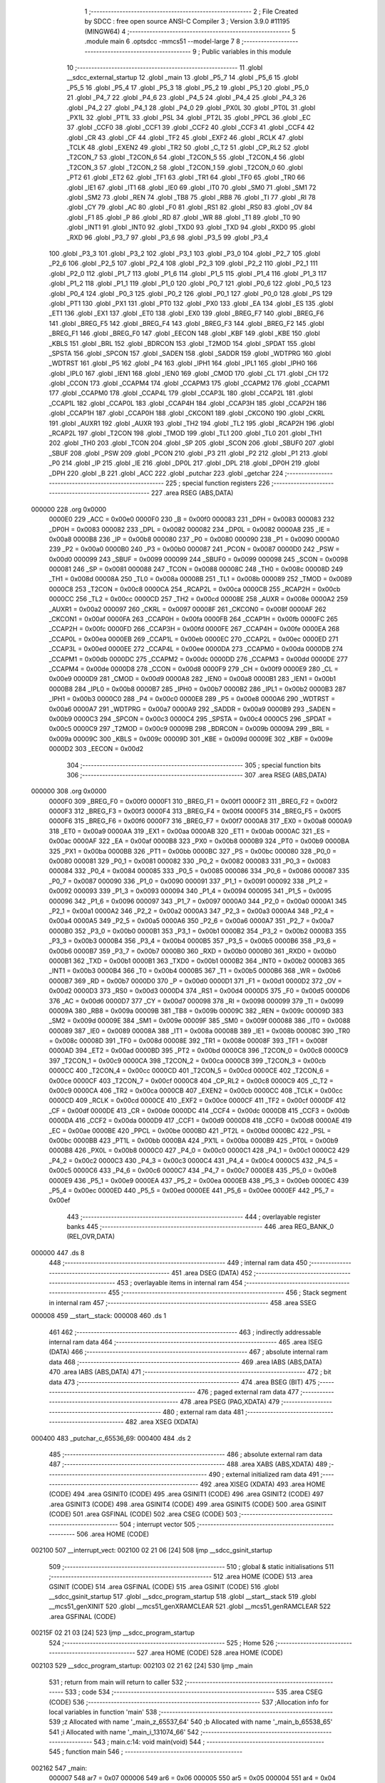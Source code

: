                                       1 ;--------------------------------------------------------
                                      2 ; File Created by SDCC : free open source ANSI-C Compiler
                                      3 ; Version 3.9.0 #11195 (MINGW64)
                                      4 ;--------------------------------------------------------
                                      5 	.module main
                                      6 	.optsdcc -mmcs51 --model-large
                                      7 	
                                      8 ;--------------------------------------------------------
                                      9 ; Public variables in this module
                                     10 ;--------------------------------------------------------
                                     11 	.globl __sdcc_external_startup
                                     12 	.globl _main
                                     13 	.globl _P5_7
                                     14 	.globl _P5_6
                                     15 	.globl _P5_5
                                     16 	.globl _P5_4
                                     17 	.globl _P5_3
                                     18 	.globl _P5_2
                                     19 	.globl _P5_1
                                     20 	.globl _P5_0
                                     21 	.globl _P4_7
                                     22 	.globl _P4_6
                                     23 	.globl _P4_5
                                     24 	.globl _P4_4
                                     25 	.globl _P4_3
                                     26 	.globl _P4_2
                                     27 	.globl _P4_1
                                     28 	.globl _P4_0
                                     29 	.globl _PX0L
                                     30 	.globl _PT0L
                                     31 	.globl _PX1L
                                     32 	.globl _PT1L
                                     33 	.globl _PSL
                                     34 	.globl _PT2L
                                     35 	.globl _PPCL
                                     36 	.globl _EC
                                     37 	.globl _CCF0
                                     38 	.globl _CCF1
                                     39 	.globl _CCF2
                                     40 	.globl _CCF3
                                     41 	.globl _CCF4
                                     42 	.globl _CR
                                     43 	.globl _CF
                                     44 	.globl _TF2
                                     45 	.globl _EXF2
                                     46 	.globl _RCLK
                                     47 	.globl _TCLK
                                     48 	.globl _EXEN2
                                     49 	.globl _TR2
                                     50 	.globl _C_T2
                                     51 	.globl _CP_RL2
                                     52 	.globl _T2CON_7
                                     53 	.globl _T2CON_6
                                     54 	.globl _T2CON_5
                                     55 	.globl _T2CON_4
                                     56 	.globl _T2CON_3
                                     57 	.globl _T2CON_2
                                     58 	.globl _T2CON_1
                                     59 	.globl _T2CON_0
                                     60 	.globl _PT2
                                     61 	.globl _ET2
                                     62 	.globl _TF1
                                     63 	.globl _TR1
                                     64 	.globl _TF0
                                     65 	.globl _TR0
                                     66 	.globl _IE1
                                     67 	.globl _IT1
                                     68 	.globl _IE0
                                     69 	.globl _IT0
                                     70 	.globl _SM0
                                     71 	.globl _SM1
                                     72 	.globl _SM2
                                     73 	.globl _REN
                                     74 	.globl _TB8
                                     75 	.globl _RB8
                                     76 	.globl _TI
                                     77 	.globl _RI
                                     78 	.globl _CY
                                     79 	.globl _AC
                                     80 	.globl _F0
                                     81 	.globl _RS1
                                     82 	.globl _RS0
                                     83 	.globl _OV
                                     84 	.globl _F1
                                     85 	.globl _P
                                     86 	.globl _RD
                                     87 	.globl _WR
                                     88 	.globl _T1
                                     89 	.globl _T0
                                     90 	.globl _INT1
                                     91 	.globl _INT0
                                     92 	.globl _TXD0
                                     93 	.globl _TXD
                                     94 	.globl _RXD0
                                     95 	.globl _RXD
                                     96 	.globl _P3_7
                                     97 	.globl _P3_6
                                     98 	.globl _P3_5
                                     99 	.globl _P3_4
                                    100 	.globl _P3_3
                                    101 	.globl _P3_2
                                    102 	.globl _P3_1
                                    103 	.globl _P3_0
                                    104 	.globl _P2_7
                                    105 	.globl _P2_6
                                    106 	.globl _P2_5
                                    107 	.globl _P2_4
                                    108 	.globl _P2_3
                                    109 	.globl _P2_2
                                    110 	.globl _P2_1
                                    111 	.globl _P2_0
                                    112 	.globl _P1_7
                                    113 	.globl _P1_6
                                    114 	.globl _P1_5
                                    115 	.globl _P1_4
                                    116 	.globl _P1_3
                                    117 	.globl _P1_2
                                    118 	.globl _P1_1
                                    119 	.globl _P1_0
                                    120 	.globl _P0_7
                                    121 	.globl _P0_6
                                    122 	.globl _P0_5
                                    123 	.globl _P0_4
                                    124 	.globl _P0_3
                                    125 	.globl _P0_2
                                    126 	.globl _P0_1
                                    127 	.globl _P0_0
                                    128 	.globl _PS
                                    129 	.globl _PT1
                                    130 	.globl _PX1
                                    131 	.globl _PT0
                                    132 	.globl _PX0
                                    133 	.globl _EA
                                    134 	.globl _ES
                                    135 	.globl _ET1
                                    136 	.globl _EX1
                                    137 	.globl _ET0
                                    138 	.globl _EX0
                                    139 	.globl _BREG_F7
                                    140 	.globl _BREG_F6
                                    141 	.globl _BREG_F5
                                    142 	.globl _BREG_F4
                                    143 	.globl _BREG_F3
                                    144 	.globl _BREG_F2
                                    145 	.globl _BREG_F1
                                    146 	.globl _BREG_F0
                                    147 	.globl _EECON
                                    148 	.globl _KBF
                                    149 	.globl _KBE
                                    150 	.globl _KBLS
                                    151 	.globl _BRL
                                    152 	.globl _BDRCON
                                    153 	.globl _T2MOD
                                    154 	.globl _SPDAT
                                    155 	.globl _SPSTA
                                    156 	.globl _SPCON
                                    157 	.globl _SADEN
                                    158 	.globl _SADDR
                                    159 	.globl _WDTPRG
                                    160 	.globl _WDTRST
                                    161 	.globl _P5
                                    162 	.globl _P4
                                    163 	.globl _IPH1
                                    164 	.globl _IPL1
                                    165 	.globl _IPH0
                                    166 	.globl _IPL0
                                    167 	.globl _IEN1
                                    168 	.globl _IEN0
                                    169 	.globl _CMOD
                                    170 	.globl _CL
                                    171 	.globl _CH
                                    172 	.globl _CCON
                                    173 	.globl _CCAPM4
                                    174 	.globl _CCAPM3
                                    175 	.globl _CCAPM2
                                    176 	.globl _CCAPM1
                                    177 	.globl _CCAPM0
                                    178 	.globl _CCAP4L
                                    179 	.globl _CCAP3L
                                    180 	.globl _CCAP2L
                                    181 	.globl _CCAP1L
                                    182 	.globl _CCAP0L
                                    183 	.globl _CCAP4H
                                    184 	.globl _CCAP3H
                                    185 	.globl _CCAP2H
                                    186 	.globl _CCAP1H
                                    187 	.globl _CCAP0H
                                    188 	.globl _CKCON1
                                    189 	.globl _CKCON0
                                    190 	.globl _CKRL
                                    191 	.globl _AUXR1
                                    192 	.globl _AUXR
                                    193 	.globl _TH2
                                    194 	.globl _TL2
                                    195 	.globl _RCAP2H
                                    196 	.globl _RCAP2L
                                    197 	.globl _T2CON
                                    198 	.globl _TMOD
                                    199 	.globl _TL1
                                    200 	.globl _TL0
                                    201 	.globl _TH1
                                    202 	.globl _TH0
                                    203 	.globl _TCON
                                    204 	.globl _SP
                                    205 	.globl _SCON
                                    206 	.globl _SBUF0
                                    207 	.globl _SBUF
                                    208 	.globl _PSW
                                    209 	.globl _PCON
                                    210 	.globl _P3
                                    211 	.globl _P2
                                    212 	.globl _P1
                                    213 	.globl _P0
                                    214 	.globl _IP
                                    215 	.globl _IE
                                    216 	.globl _DP0L
                                    217 	.globl _DPL
                                    218 	.globl _DP0H
                                    219 	.globl _DPH
                                    220 	.globl _B
                                    221 	.globl _ACC
                                    222 	.globl _putchar
                                    223 	.globl _getchar
                                    224 ;--------------------------------------------------------
                                    225 ; special function registers
                                    226 ;--------------------------------------------------------
                                    227 	.area RSEG    (ABS,DATA)
      000000                        228 	.org 0x0000
                           0000E0   229 _ACC	=	0x00e0
                           0000F0   230 _B	=	0x00f0
                           000083   231 _DPH	=	0x0083
                           000083   232 _DP0H	=	0x0083
                           000082   233 _DPL	=	0x0082
                           000082   234 _DP0L	=	0x0082
                           0000A8   235 _IE	=	0x00a8
                           0000B8   236 _IP	=	0x00b8
                           000080   237 _P0	=	0x0080
                           000090   238 _P1	=	0x0090
                           0000A0   239 _P2	=	0x00a0
                           0000B0   240 _P3	=	0x00b0
                           000087   241 _PCON	=	0x0087
                           0000D0   242 _PSW	=	0x00d0
                           000099   243 _SBUF	=	0x0099
                           000099   244 _SBUF0	=	0x0099
                           000098   245 _SCON	=	0x0098
                           000081   246 _SP	=	0x0081
                           000088   247 _TCON	=	0x0088
                           00008C   248 _TH0	=	0x008c
                           00008D   249 _TH1	=	0x008d
                           00008A   250 _TL0	=	0x008a
                           00008B   251 _TL1	=	0x008b
                           000089   252 _TMOD	=	0x0089
                           0000C8   253 _T2CON	=	0x00c8
                           0000CA   254 _RCAP2L	=	0x00ca
                           0000CB   255 _RCAP2H	=	0x00cb
                           0000CC   256 _TL2	=	0x00cc
                           0000CD   257 _TH2	=	0x00cd
                           00008E   258 _AUXR	=	0x008e
                           0000A2   259 _AUXR1	=	0x00a2
                           000097   260 _CKRL	=	0x0097
                           00008F   261 _CKCON0	=	0x008f
                           0000AF   262 _CKCON1	=	0x00af
                           0000FA   263 _CCAP0H	=	0x00fa
                           0000FB   264 _CCAP1H	=	0x00fb
                           0000FC   265 _CCAP2H	=	0x00fc
                           0000FD   266 _CCAP3H	=	0x00fd
                           0000FE   267 _CCAP4H	=	0x00fe
                           0000EA   268 _CCAP0L	=	0x00ea
                           0000EB   269 _CCAP1L	=	0x00eb
                           0000EC   270 _CCAP2L	=	0x00ec
                           0000ED   271 _CCAP3L	=	0x00ed
                           0000EE   272 _CCAP4L	=	0x00ee
                           0000DA   273 _CCAPM0	=	0x00da
                           0000DB   274 _CCAPM1	=	0x00db
                           0000DC   275 _CCAPM2	=	0x00dc
                           0000DD   276 _CCAPM3	=	0x00dd
                           0000DE   277 _CCAPM4	=	0x00de
                           0000D8   278 _CCON	=	0x00d8
                           0000F9   279 _CH	=	0x00f9
                           0000E9   280 _CL	=	0x00e9
                           0000D9   281 _CMOD	=	0x00d9
                           0000A8   282 _IEN0	=	0x00a8
                           0000B1   283 _IEN1	=	0x00b1
                           0000B8   284 _IPL0	=	0x00b8
                           0000B7   285 _IPH0	=	0x00b7
                           0000B2   286 _IPL1	=	0x00b2
                           0000B3   287 _IPH1	=	0x00b3
                           0000C0   288 _P4	=	0x00c0
                           0000E8   289 _P5	=	0x00e8
                           0000A6   290 _WDTRST	=	0x00a6
                           0000A7   291 _WDTPRG	=	0x00a7
                           0000A9   292 _SADDR	=	0x00a9
                           0000B9   293 _SADEN	=	0x00b9
                           0000C3   294 _SPCON	=	0x00c3
                           0000C4   295 _SPSTA	=	0x00c4
                           0000C5   296 _SPDAT	=	0x00c5
                           0000C9   297 _T2MOD	=	0x00c9
                           00009B   298 _BDRCON	=	0x009b
                           00009A   299 _BRL	=	0x009a
                           00009C   300 _KBLS	=	0x009c
                           00009D   301 _KBE	=	0x009d
                           00009E   302 _KBF	=	0x009e
                           0000D2   303 _EECON	=	0x00d2
                                    304 ;--------------------------------------------------------
                                    305 ; special function bits
                                    306 ;--------------------------------------------------------
                                    307 	.area RSEG    (ABS,DATA)
      000000                        308 	.org 0x0000
                           0000F0   309 _BREG_F0	=	0x00f0
                           0000F1   310 _BREG_F1	=	0x00f1
                           0000F2   311 _BREG_F2	=	0x00f2
                           0000F3   312 _BREG_F3	=	0x00f3
                           0000F4   313 _BREG_F4	=	0x00f4
                           0000F5   314 _BREG_F5	=	0x00f5
                           0000F6   315 _BREG_F6	=	0x00f6
                           0000F7   316 _BREG_F7	=	0x00f7
                           0000A8   317 _EX0	=	0x00a8
                           0000A9   318 _ET0	=	0x00a9
                           0000AA   319 _EX1	=	0x00aa
                           0000AB   320 _ET1	=	0x00ab
                           0000AC   321 _ES	=	0x00ac
                           0000AF   322 _EA	=	0x00af
                           0000B8   323 _PX0	=	0x00b8
                           0000B9   324 _PT0	=	0x00b9
                           0000BA   325 _PX1	=	0x00ba
                           0000BB   326 _PT1	=	0x00bb
                           0000BC   327 _PS	=	0x00bc
                           000080   328 _P0_0	=	0x0080
                           000081   329 _P0_1	=	0x0081
                           000082   330 _P0_2	=	0x0082
                           000083   331 _P0_3	=	0x0083
                           000084   332 _P0_4	=	0x0084
                           000085   333 _P0_5	=	0x0085
                           000086   334 _P0_6	=	0x0086
                           000087   335 _P0_7	=	0x0087
                           000090   336 _P1_0	=	0x0090
                           000091   337 _P1_1	=	0x0091
                           000092   338 _P1_2	=	0x0092
                           000093   339 _P1_3	=	0x0093
                           000094   340 _P1_4	=	0x0094
                           000095   341 _P1_5	=	0x0095
                           000096   342 _P1_6	=	0x0096
                           000097   343 _P1_7	=	0x0097
                           0000A0   344 _P2_0	=	0x00a0
                           0000A1   345 _P2_1	=	0x00a1
                           0000A2   346 _P2_2	=	0x00a2
                           0000A3   347 _P2_3	=	0x00a3
                           0000A4   348 _P2_4	=	0x00a4
                           0000A5   349 _P2_5	=	0x00a5
                           0000A6   350 _P2_6	=	0x00a6
                           0000A7   351 _P2_7	=	0x00a7
                           0000B0   352 _P3_0	=	0x00b0
                           0000B1   353 _P3_1	=	0x00b1
                           0000B2   354 _P3_2	=	0x00b2
                           0000B3   355 _P3_3	=	0x00b3
                           0000B4   356 _P3_4	=	0x00b4
                           0000B5   357 _P3_5	=	0x00b5
                           0000B6   358 _P3_6	=	0x00b6
                           0000B7   359 _P3_7	=	0x00b7
                           0000B0   360 _RXD	=	0x00b0
                           0000B0   361 _RXD0	=	0x00b0
                           0000B1   362 _TXD	=	0x00b1
                           0000B1   363 _TXD0	=	0x00b1
                           0000B2   364 _INT0	=	0x00b2
                           0000B3   365 _INT1	=	0x00b3
                           0000B4   366 _T0	=	0x00b4
                           0000B5   367 _T1	=	0x00b5
                           0000B6   368 _WR	=	0x00b6
                           0000B7   369 _RD	=	0x00b7
                           0000D0   370 _P	=	0x00d0
                           0000D1   371 _F1	=	0x00d1
                           0000D2   372 _OV	=	0x00d2
                           0000D3   373 _RS0	=	0x00d3
                           0000D4   374 _RS1	=	0x00d4
                           0000D5   375 _F0	=	0x00d5
                           0000D6   376 _AC	=	0x00d6
                           0000D7   377 _CY	=	0x00d7
                           000098   378 _RI	=	0x0098
                           000099   379 _TI	=	0x0099
                           00009A   380 _RB8	=	0x009a
                           00009B   381 _TB8	=	0x009b
                           00009C   382 _REN	=	0x009c
                           00009D   383 _SM2	=	0x009d
                           00009E   384 _SM1	=	0x009e
                           00009F   385 _SM0	=	0x009f
                           000088   386 _IT0	=	0x0088
                           000089   387 _IE0	=	0x0089
                           00008A   388 _IT1	=	0x008a
                           00008B   389 _IE1	=	0x008b
                           00008C   390 _TR0	=	0x008c
                           00008D   391 _TF0	=	0x008d
                           00008E   392 _TR1	=	0x008e
                           00008F   393 _TF1	=	0x008f
                           0000AD   394 _ET2	=	0x00ad
                           0000BD   395 _PT2	=	0x00bd
                           0000C8   396 _T2CON_0	=	0x00c8
                           0000C9   397 _T2CON_1	=	0x00c9
                           0000CA   398 _T2CON_2	=	0x00ca
                           0000CB   399 _T2CON_3	=	0x00cb
                           0000CC   400 _T2CON_4	=	0x00cc
                           0000CD   401 _T2CON_5	=	0x00cd
                           0000CE   402 _T2CON_6	=	0x00ce
                           0000CF   403 _T2CON_7	=	0x00cf
                           0000C8   404 _CP_RL2	=	0x00c8
                           0000C9   405 _C_T2	=	0x00c9
                           0000CA   406 _TR2	=	0x00ca
                           0000CB   407 _EXEN2	=	0x00cb
                           0000CC   408 _TCLK	=	0x00cc
                           0000CD   409 _RCLK	=	0x00cd
                           0000CE   410 _EXF2	=	0x00ce
                           0000CF   411 _TF2	=	0x00cf
                           0000DF   412 _CF	=	0x00df
                           0000DE   413 _CR	=	0x00de
                           0000DC   414 _CCF4	=	0x00dc
                           0000DB   415 _CCF3	=	0x00db
                           0000DA   416 _CCF2	=	0x00da
                           0000D9   417 _CCF1	=	0x00d9
                           0000D8   418 _CCF0	=	0x00d8
                           0000AE   419 _EC	=	0x00ae
                           0000BE   420 _PPCL	=	0x00be
                           0000BD   421 _PT2L	=	0x00bd
                           0000BC   422 _PSL	=	0x00bc
                           0000BB   423 _PT1L	=	0x00bb
                           0000BA   424 _PX1L	=	0x00ba
                           0000B9   425 _PT0L	=	0x00b9
                           0000B8   426 _PX0L	=	0x00b8
                           0000C0   427 _P4_0	=	0x00c0
                           0000C1   428 _P4_1	=	0x00c1
                           0000C2   429 _P4_2	=	0x00c2
                           0000C3   430 _P4_3	=	0x00c3
                           0000C4   431 _P4_4	=	0x00c4
                           0000C5   432 _P4_5	=	0x00c5
                           0000C6   433 _P4_6	=	0x00c6
                           0000C7   434 _P4_7	=	0x00c7
                           0000E8   435 _P5_0	=	0x00e8
                           0000E9   436 _P5_1	=	0x00e9
                           0000EA   437 _P5_2	=	0x00ea
                           0000EB   438 _P5_3	=	0x00eb
                           0000EC   439 _P5_4	=	0x00ec
                           0000ED   440 _P5_5	=	0x00ed
                           0000EE   441 _P5_6	=	0x00ee
                           0000EF   442 _P5_7	=	0x00ef
                                    443 ;--------------------------------------------------------
                                    444 ; overlayable register banks
                                    445 ;--------------------------------------------------------
                                    446 	.area REG_BANK_0	(REL,OVR,DATA)
      000000                        447 	.ds 8
                                    448 ;--------------------------------------------------------
                                    449 ; internal ram data
                                    450 ;--------------------------------------------------------
                                    451 	.area DSEG    (DATA)
                                    452 ;--------------------------------------------------------
                                    453 ; overlayable items in internal ram 
                                    454 ;--------------------------------------------------------
                                    455 ;--------------------------------------------------------
                                    456 ; Stack segment in internal ram 
                                    457 ;--------------------------------------------------------
                                    458 	.area	SSEG
      000008                        459 __start__stack:
      000008                        460 	.ds	1
                                    461 
                                    462 ;--------------------------------------------------------
                                    463 ; indirectly addressable internal ram data
                                    464 ;--------------------------------------------------------
                                    465 	.area ISEG    (DATA)
                                    466 ;--------------------------------------------------------
                                    467 ; absolute internal ram data
                                    468 ;--------------------------------------------------------
                                    469 	.area IABS    (ABS,DATA)
                                    470 	.area IABS    (ABS,DATA)
                                    471 ;--------------------------------------------------------
                                    472 ; bit data
                                    473 ;--------------------------------------------------------
                                    474 	.area BSEG    (BIT)
                                    475 ;--------------------------------------------------------
                                    476 ; paged external ram data
                                    477 ;--------------------------------------------------------
                                    478 	.area PSEG    (PAG,XDATA)
                                    479 ;--------------------------------------------------------
                                    480 ; external ram data
                                    481 ;--------------------------------------------------------
                                    482 	.area XSEG    (XDATA)
      000400                        483 _putchar_c_65536_69:
      000400                        484 	.ds 2
                                    485 ;--------------------------------------------------------
                                    486 ; absolute external ram data
                                    487 ;--------------------------------------------------------
                                    488 	.area XABS    (ABS,XDATA)
                                    489 ;--------------------------------------------------------
                                    490 ; external initialized ram data
                                    491 ;--------------------------------------------------------
                                    492 	.area XISEG   (XDATA)
                                    493 	.area HOME    (CODE)
                                    494 	.area GSINIT0 (CODE)
                                    495 	.area GSINIT1 (CODE)
                                    496 	.area GSINIT2 (CODE)
                                    497 	.area GSINIT3 (CODE)
                                    498 	.area GSINIT4 (CODE)
                                    499 	.area GSINIT5 (CODE)
                                    500 	.area GSINIT  (CODE)
                                    501 	.area GSFINAL (CODE)
                                    502 	.area CSEG    (CODE)
                                    503 ;--------------------------------------------------------
                                    504 ; interrupt vector 
                                    505 ;--------------------------------------------------------
                                    506 	.area HOME    (CODE)
      002100                        507 __interrupt_vect:
      002100 02 21 06         [24]  508 	ljmp	__sdcc_gsinit_startup
                                    509 ;--------------------------------------------------------
                                    510 ; global & static initialisations
                                    511 ;--------------------------------------------------------
                                    512 	.area HOME    (CODE)
                                    513 	.area GSINIT  (CODE)
                                    514 	.area GSFINAL (CODE)
                                    515 	.area GSINIT  (CODE)
                                    516 	.globl __sdcc_gsinit_startup
                                    517 	.globl __sdcc_program_startup
                                    518 	.globl __start__stack
                                    519 	.globl __mcs51_genXINIT
                                    520 	.globl __mcs51_genXRAMCLEAR
                                    521 	.globl __mcs51_genRAMCLEAR
                                    522 	.area GSFINAL (CODE)
      00215F 02 21 03         [24]  523 	ljmp	__sdcc_program_startup
                                    524 ;--------------------------------------------------------
                                    525 ; Home
                                    526 ;--------------------------------------------------------
                                    527 	.area HOME    (CODE)
                                    528 	.area HOME    (CODE)
      002103                        529 __sdcc_program_startup:
      002103 02 21 62         [24]  530 	ljmp	_main
                                    531 ;	return from main will return to caller
                                    532 ;--------------------------------------------------------
                                    533 ; code
                                    534 ;--------------------------------------------------------
                                    535 	.area CSEG    (CODE)
                                    536 ;------------------------------------------------------------
                                    537 ;Allocation info for local variables in function 'main'
                                    538 ;------------------------------------------------------------
                                    539 ;z                         Allocated with name '_main_z_65537_64'
                                    540 ;b                         Allocated with name '_main_b_65538_65'
                                    541 ;i                         Allocated with name '_main_i_131074_66'
                                    542 ;------------------------------------------------------------
                                    543 ;	main.c:14: void main(void)
                                    544 ;	-----------------------------------------
                                    545 ;	 function main
                                    546 ;	-----------------------------------------
      002162                        547 _main:
                           000007   548 	ar7 = 0x07
                           000006   549 	ar6 = 0x06
                           000005   550 	ar5 = 0x05
                           000004   551 	ar4 = 0x04
                           000003   552 	ar3 = 0x03
                           000002   553 	ar2 = 0x02
                           000001   554 	ar1 = 0x01
                           000000   555 	ar0 = 0x00
                                    556 ;	main.c:30: CKCON0 = 0x01;
      002162 75 8F 01         [24]  557 	mov	_CKCON0,#0x01
                                    558 ;	main.c:31: CCAP4L = 0xFF; // Setup PCA module 4 for Watchdog Timer
      002165 75 EE FF         [24]  559 	mov	_CCAP4L,#0xff
                                    560 ;	main.c:32: CCAP4H = 0xFF;
      002168 75 FE FF         [24]  561 	mov	_CCAP4H,#0xff
                                    562 ;	main.c:33: CCAPM4 = 0x48;
      00216B 75 DE 48         [24]  563 	mov	_CCAPM4,#0x48
                                    564 ;	main.c:35: CMOD = CMOD | 0x40;
      00216E 43 D9 40         [24]  565 	orl	_CMOD,#0x40
                                    566 ;	main.c:37: putchar(z);
      002171 90 00 38         [24]  567 	mov	dptr,#0x0038
      002174 12 21 A8         [24]  568 	lcall	_putchar
                                    569 ;	main.c:38: CL = 0x00;
      002177 75 E9 00         [24]  570 	mov	_CL,#0x00
                                    571 ;	main.c:39: CH = 0x00;
      00217A 75 F9 00         [24]  572 	mov	_CH,#0x00
                                    573 ;	main.c:40: CR = 1;
                                    574 ;	assignBit
      00217D D2 DE            [12]  575 	setb	_CR
                                    576 ;	main.c:42: for(int i=0;i<5;i++)
      00217F 7E 00            [12]  577 	mov	r6,#0x00
      002181 7F 00            [12]  578 	mov	r7,#0x00
      002183                        579 00103$:
      002183 C3               [12]  580 	clr	c
      002184 EE               [12]  581 	mov	a,r6
      002185 94 05            [12]  582 	subb	a,#0x05
      002187 EF               [12]  583 	mov	a,r7
      002188 64 80            [12]  584 	xrl	a,#0x80
      00218A 94 80            [12]  585 	subb	a,#0x80
      00218C 50 15            [24]  586 	jnc	00105$
                                    587 ;	main.c:44: putchar(b);
      00218E 90 00 35         [24]  588 	mov	dptr,#0x0035
      002191 C0 07            [24]  589 	push	ar7
      002193 C0 06            [24]  590 	push	ar6
      002195 12 21 A8         [24]  591 	lcall	_putchar
      002198 D0 06            [24]  592 	pop	ar6
      00219A D0 07            [24]  593 	pop	ar7
                                    594 ;	main.c:42: for(int i=0;i<5;i++)
      00219C 0E               [12]  595 	inc	r6
      00219D BE 00 E3         [24]  596 	cjne	r6,#0x00,00103$
      0021A0 0F               [12]  597 	inc	r7
      0021A1 80 E0            [24]  598 	sjmp	00103$
      0021A3                        599 00105$:
                                    600 ;	main.c:47: }
      0021A3 22               [24]  601 	ret
                                    602 ;------------------------------------------------------------
                                    603 ;Allocation info for local variables in function '_sdcc_external_startup'
                                    604 ;------------------------------------------------------------
                                    605 ;	main.c:57: _sdcc_external_startup()
                                    606 ;	-----------------------------------------
                                    607 ;	 function _sdcc_external_startup
                                    608 ;	-----------------------------------------
      0021A4                        609 __sdcc_external_startup:
                                    610 ;	main.c:62: return 0;
      0021A4 90 00 00         [24]  611 	mov	dptr,#0x0000
                                    612 ;	main.c:63: }
      0021A7 22               [24]  613 	ret
                                    614 ;------------------------------------------------------------
                                    615 ;Allocation info for local variables in function 'putchar'
                                    616 ;------------------------------------------------------------
                                    617 ;c                         Allocated with name '_putchar_c_65536_69'
                                    618 ;------------------------------------------------------------
                                    619 ;	main.c:67: int putchar (int c)
                                    620 ;	-----------------------------------------
                                    621 ;	 function putchar
                                    622 ;	-----------------------------------------
      0021A8                        623 _putchar:
      0021A8 AF 83            [24]  624 	mov	r7,dph
      0021AA E5 82            [12]  625 	mov	a,dpl
      0021AC 90 04 00         [24]  626 	mov	dptr,#_putchar_c_65536_69
      0021AF F0               [24]  627 	movx	@dptr,a
      0021B0 EF               [12]  628 	mov	a,r7
      0021B1 A3               [24]  629 	inc	dptr
      0021B2 F0               [24]  630 	movx	@dptr,a
                                    631 ;	main.c:71: while (!TI);
      0021B3                        632 00101$:
      0021B3 30 99 FD         [24]  633 	jnb	_TI,00101$
                                    634 ;	main.c:75: SBUF = c;           // load serial port with transmit value
      0021B6 90 04 00         [24]  635 	mov	dptr,#_putchar_c_65536_69
      0021B9 E0               [24]  636 	movx	a,@dptr
      0021BA FE               [12]  637 	mov	r6,a
      0021BB A3               [24]  638 	inc	dptr
      0021BC E0               [24]  639 	movx	a,@dptr
      0021BD FF               [12]  640 	mov	r7,a
      0021BE 8E 99            [24]  641 	mov	_SBUF,r6
                                    642 ;	main.c:76: TI = 0;             // clear TI flag
                                    643 ;	assignBit
      0021C0 C2 99            [12]  644 	clr	_TI
                                    645 ;	main.c:78: return c;
      0021C2 8E 82            [24]  646 	mov	dpl,r6
      0021C4 8F 83            [24]  647 	mov	dph,r7
                                    648 ;	main.c:79: }
      0021C6 22               [24]  649 	ret
                                    650 ;------------------------------------------------------------
                                    651 ;Allocation info for local variables in function 'getchar'
                                    652 ;------------------------------------------------------------
                                    653 ;	main.c:81: int getchar (void)
                                    654 ;	-----------------------------------------
                                    655 ;	 function getchar
                                    656 ;	-----------------------------------------
      0021C7                        657 _getchar:
                                    658 ;	main.c:85: while (!RI);
      0021C7                        659 00101$:
                                    660 ;	main.c:89: RI = 0;                         // clear RI flag
                                    661 ;	assignBit
      0021C7 10 98 02         [24]  662 	jbc	_RI,00114$
      0021CA 80 FB            [24]  663 	sjmp	00101$
      0021CC                        664 00114$:
                                    665 ;	main.c:90: return SBUF;                    // return character from SBUF
      0021CC AE 99            [24]  666 	mov	r6,_SBUF
      0021CE 7F 00            [12]  667 	mov	r7,#0x00
      0021D0 8E 82            [24]  668 	mov	dpl,r6
      0021D2 8F 83            [24]  669 	mov	dph,r7
                                    670 ;	main.c:91: }
      0021D4 22               [24]  671 	ret
                                    672 	.area CSEG    (CODE)
                                    673 	.area CONST   (CODE)
                                    674 	.area XINIT   (CODE)
                                    675 	.area CABS    (ABS,CODE)
